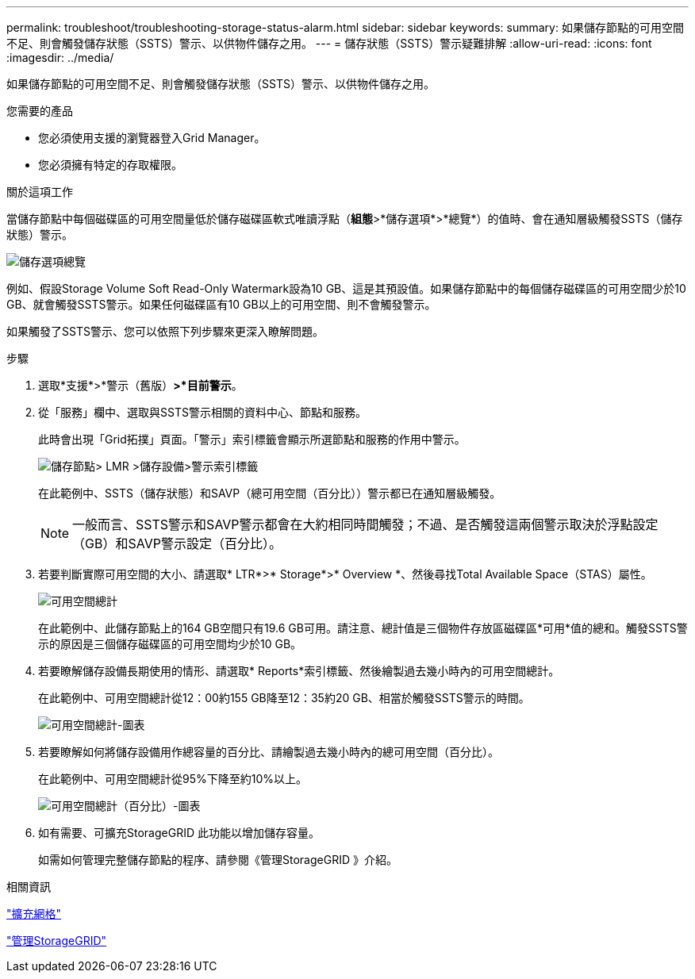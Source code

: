 ---
permalink: troubleshoot/troubleshooting-storage-status-alarm.html 
sidebar: sidebar 
keywords:  
summary: 如果儲存節點的可用空間不足、則會觸發儲存狀態（SSTS）警示、以供物件儲存之用。 
---
= 儲存狀態（SSTS）警示疑難排解
:allow-uri-read: 
:icons: font
:imagesdir: ../media/


[role="lead"]
如果儲存節點的可用空間不足、則會觸發儲存狀態（SSTS）警示、以供物件儲存之用。

.您需要的產品
* 您必須使用支援的瀏覽器登入Grid Manager。
* 您必須擁有特定的存取權限。


.關於這項工作
當儲存節點中每個磁碟區的可用空間量低於儲存磁碟區軟式唯讀浮點（*組態*>*儲存選項*>*總覽*）的值時、會在通知層級觸發SSTS（儲存狀態）警示。

image::../media/storage_watermarks.png[儲存選項總覽]

例如、假設Storage Volume Soft Read-Only Watermark設為10 GB、這是其預設值。如果儲存節點中的每個儲存磁碟區的可用空間少於10 GB、就會觸發SSTS警示。如果任何磁碟區有10 GB以上的可用空間、則不會觸發警示。

如果觸發了SSTS警示、您可以依照下列步驟來更深入瞭解問題。

.步驟
. 選取*支援*>*警示（舊版）*>*目前警示*。
. 從「服務」欄中、選取與SSTS警示相關的資料中心、節點和服務。
+
此時會出現「Grid拓撲」頁面。「警示」索引標籤會顯示所選節點和服務的作用中警示。

+
image::../media/ssts_alarm.png[儲存節點> LMR >儲存設備>警示索引標籤]

+
在此範例中、SSTS（儲存狀態）和SAVP（總可用空間（百分比））警示都已在通知層級觸發。

+

NOTE: 一般而言、SSTS警示和SAVP警示都會在大約相同時間觸發；不過、是否觸發這兩個警示取決於浮點設定（GB）和SAVP警示設定（百分比）。

. 若要判斷實際可用空間的大小、請選取* LTR*>* Storage*>* Overview *、然後尋找Total Available Space（STAS）屬性。
+
image::../media/storage_node_total_usable_space.png[可用空間總計]

+
在此範例中、此儲存節點上的164 GB空間只有19.6 GB可用。請注意、總計值是三個物件存放區磁碟區*可用*值的總和。觸發SSTS警示的原因是三個儲存磁碟區的可用空間均少於10 GB。

. 若要瞭解儲存設備長期使用的情形、請選取* Reports*索引標籤、然後繪製過去幾小時內的可用空間總計。
+
在此範例中、可用空間總計從12：00約155 GB降至12：35約20 GB、相當於觸發SSTS警示的時間。

+
image::../media/total_usable_space_chart.png[可用空間總計-圖表]

. 若要瞭解如何將儲存設備用作總容量的百分比、請繪製過去幾小時內的總可用空間（百分比）。
+
在此範例中、可用空間總計從95%下降至約10%以上。

+
image::../media/total_usable_storage_percent_chart.png[可用空間總計（百分比）-圖表]

. 如有需要、可擴充StorageGRID 此功能以增加儲存容量。
+
如需如何管理完整儲存節點的程序、請參閱《管理StorageGRID 》介紹。



.相關資訊
link:../expand/index.html["擴充網格"]

link:../admin/index.html["管理StorageGRID"]
